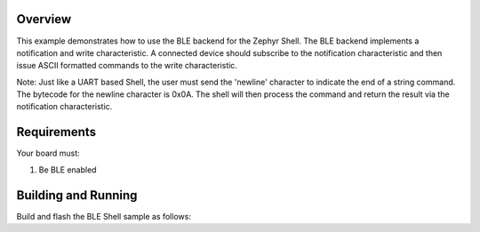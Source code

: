 .. zephyr:code-sample:: BLE-Shell
   :name: BLE Shell
   :relevant-api: bluetooth

   BLE backend to Zephyr Shell

Overview
********

This example demonstrates how to use the BLE backend for the Zephyr Shell.
The BLE backend implements a notification and write characteristic. A
connected device should subscribe to the notification characteristic and
then issue ASCII formatted commands to the write characteristic.

Note: Just like a UART based Shell, the user must send the 'newline' character
to indicate the end of a string command. The bytecode for the newline character
is 0x0A. The shell will then process the command and return the result via the
notification characteristic.

Requirements
************

Your board must:

#. Be BLE enabled

Building and Running
********************

Build and flash the BLE Shell sample as follows:

.. zephyr-app-commands::
   :zephyr-app: samples/subsys/shell/shell_ble
   :board: max32655fthr
   :goals: build flash
   :compact:
